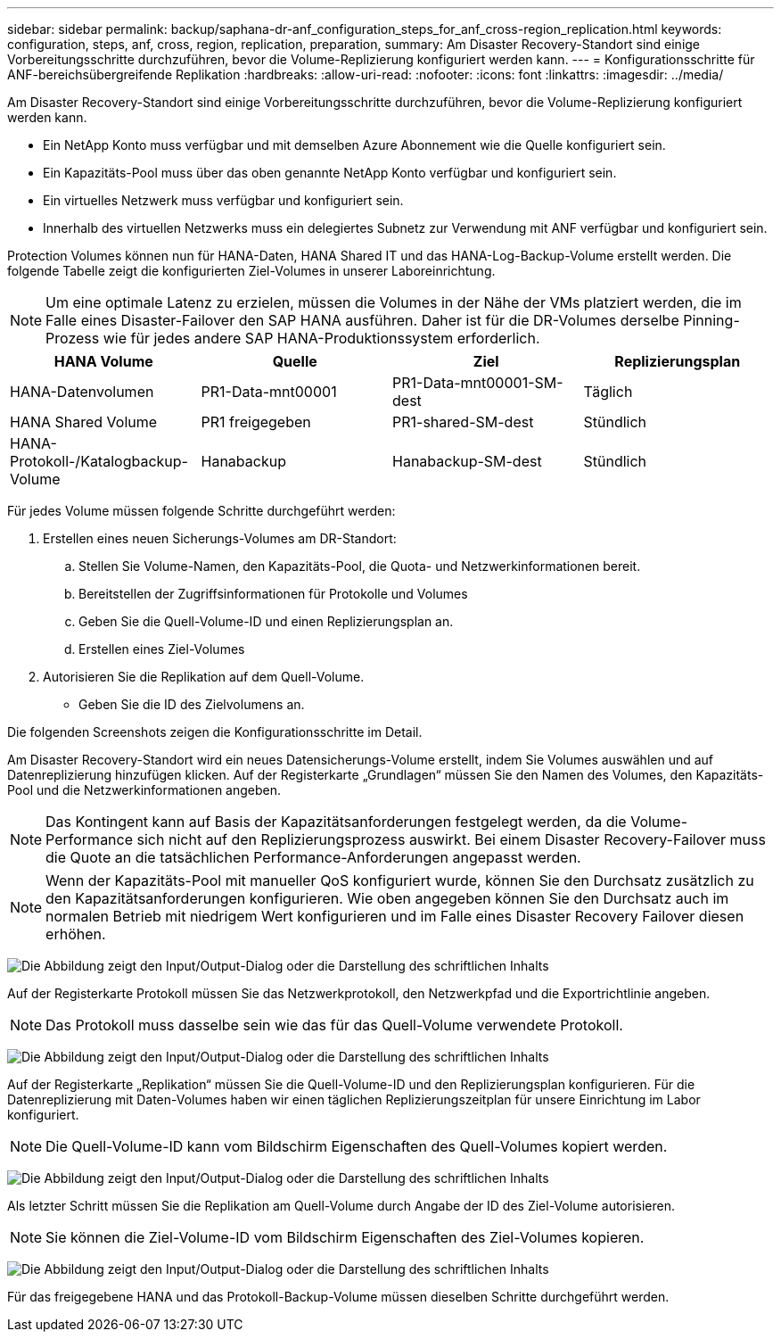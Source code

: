 ---
sidebar: sidebar 
permalink: backup/saphana-dr-anf_configuration_steps_for_anf_cross-region_replication.html 
keywords: configuration, steps, anf, cross, region, replication, preparation, 
summary: Am Disaster Recovery-Standort sind einige Vorbereitungsschritte durchzuführen, bevor die Volume-Replizierung konfiguriert werden kann. 
---
= Konfigurationsschritte für ANF-bereichsübergreifende Replikation
:hardbreaks:
:allow-uri-read: 
:nofooter: 
:icons: font
:linkattrs: 
:imagesdir: ../media/


[role="lead"]
Am Disaster Recovery-Standort sind einige Vorbereitungsschritte durchzuführen, bevor die Volume-Replizierung konfiguriert werden kann.

* Ein NetApp Konto muss verfügbar und mit demselben Azure Abonnement wie die Quelle konfiguriert sein.
* Ein Kapazitäts-Pool muss über das oben genannte NetApp Konto verfügbar und konfiguriert sein.
* Ein virtuelles Netzwerk muss verfügbar und konfiguriert sein.
* Innerhalb des virtuellen Netzwerks muss ein delegiertes Subnetz zur Verwendung mit ANF verfügbar und konfiguriert sein.


Protection Volumes können nun für HANA-Daten, HANA Shared IT und das HANA-Log-Backup-Volume erstellt werden. Die folgende Tabelle zeigt die konfigurierten Ziel-Volumes in unserer Laboreinrichtung.


NOTE: Um eine optimale Latenz zu erzielen, müssen die Volumes in der Nähe der VMs platziert werden, die im Falle eines Disaster-Failover den SAP HANA ausführen. Daher ist für die DR-Volumes derselbe Pinning-Prozess wie für jedes andere SAP HANA-Produktionssystem erforderlich.

|===
| HANA Volume | Quelle | Ziel | Replizierungsplan 


| HANA-Datenvolumen | PR1-Data-mnt00001 | PR1-Data-mnt00001-SM-dest | Täglich 


| HANA Shared Volume | PR1 freigegeben | PR1-shared-SM-dest | Stündlich 


| HANA-Protokoll-/Katalogbackup-Volume | Hanabackup | Hanabackup-SM-dest | Stündlich 
|===
Für jedes Volume müssen folgende Schritte durchgeführt werden:

. Erstellen eines neuen Sicherungs-Volumes am DR-Standort:
+
.. Stellen Sie Volume-Namen, den Kapazitäts-Pool, die Quota- und Netzwerkinformationen bereit.
.. Bereitstellen der Zugriffsinformationen für Protokolle und Volumes
.. Geben Sie die Quell-Volume-ID und einen Replizierungsplan an.
.. Erstellen eines Ziel-Volumes


. Autorisieren Sie die Replikation auf dem Quell-Volume.
+
** Geben Sie die ID des Zielvolumens an.




Die folgenden Screenshots zeigen die Konfigurationsschritte im Detail.

Am Disaster Recovery-Standort wird ein neues Datensicherungs-Volume erstellt, indem Sie Volumes auswählen und auf Datenreplizierung hinzufügen klicken. Auf der Registerkarte „Grundlagen“ müssen Sie den Namen des Volumes, den Kapazitäts-Pool und die Netzwerkinformationen angeben.


NOTE: Das Kontingent kann auf Basis der Kapazitätsanforderungen festgelegt werden, da die Volume-Performance sich nicht auf den Replizierungsprozess auswirkt. Bei einem Disaster Recovery-Failover muss die Quote an die tatsächlichen Performance-Anforderungen angepasst werden.


NOTE: Wenn der Kapazitäts-Pool mit manueller QoS konfiguriert wurde, können Sie den Durchsatz zusätzlich zu den Kapazitätsanforderungen konfigurieren. Wie oben angegeben können Sie den Durchsatz auch im normalen Betrieb mit niedrigem Wert konfigurieren und im Falle eines Disaster Recovery Failover diesen erhöhen.

image:saphana-dr-anf_image10.png["Die Abbildung zeigt den Input/Output-Dialog oder die Darstellung des schriftlichen Inhalts"]

Auf der Registerkarte Protokoll müssen Sie das Netzwerkprotokoll, den Netzwerkpfad und die Exportrichtlinie angeben.


NOTE: Das Protokoll muss dasselbe sein wie das für das Quell-Volume verwendete Protokoll.

image:saphana-dr-anf_image11.png["Die Abbildung zeigt den Input/Output-Dialog oder die Darstellung des schriftlichen Inhalts"]

Auf der Registerkarte „Replikation“ müssen Sie die Quell-Volume-ID und den Replizierungsplan konfigurieren. Für die Datenreplizierung mit Daten-Volumes haben wir einen täglichen Replizierungszeitplan für unsere Einrichtung im Labor konfiguriert.


NOTE: Die Quell-Volume-ID kann vom Bildschirm Eigenschaften des Quell-Volumes kopiert werden.

image:saphana-dr-anf_image12.png["Die Abbildung zeigt den Input/Output-Dialog oder die Darstellung des schriftlichen Inhalts"]

Als letzter Schritt müssen Sie die Replikation am Quell-Volume durch Angabe der ID des Ziel-Volume autorisieren.


NOTE: Sie können die Ziel-Volume-ID vom Bildschirm Eigenschaften des Ziel-Volumes kopieren.

image:saphana-dr-anf_image13.png["Die Abbildung zeigt den Input/Output-Dialog oder die Darstellung des schriftlichen Inhalts"]

Für das freigegebene HANA und das Protokoll-Backup-Volume müssen dieselben Schritte durchgeführt werden.
